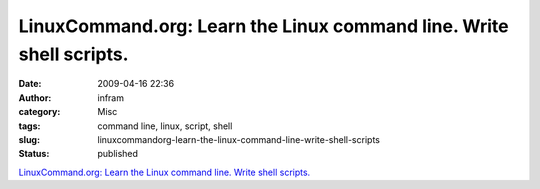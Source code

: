 LinuxCommand.org: Learn the Linux command line. Write shell scripts.
####################################################################
:date: 2009-04-16 22:36
:author: infram
:category: Misc
:tags: command line, linux, script, shell
:slug: linuxcommandorg-learn-the-linux-command-line-write-shell-scripts
:status: published

`LinuxCommand.org: Learn the Linux command line. Write shell
scripts. <http://gd.tuwien.ac.at/linuxcommand.org/>`__
